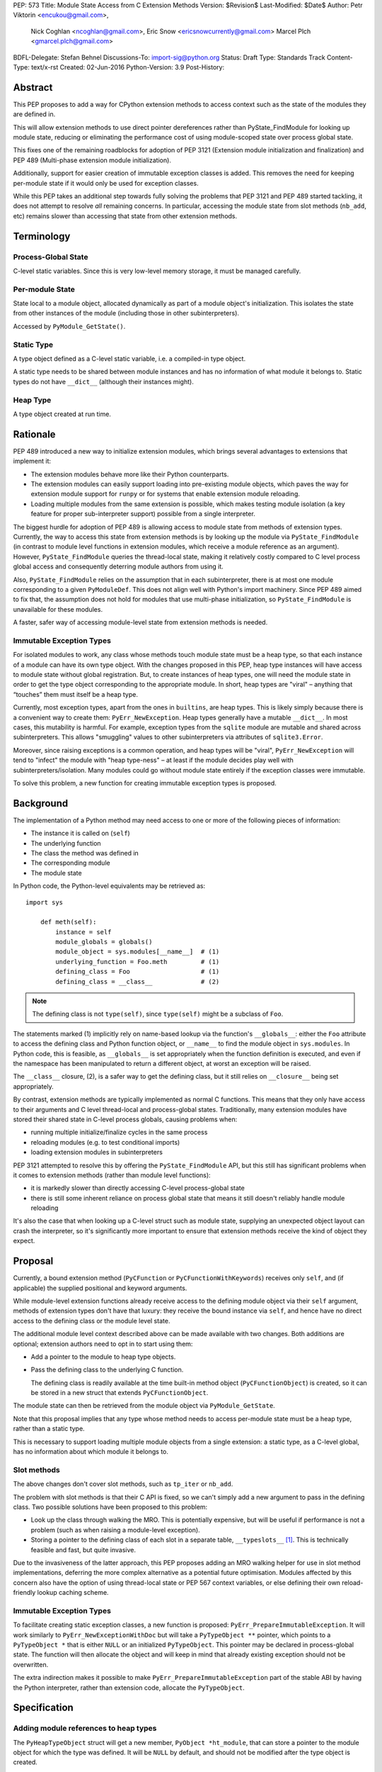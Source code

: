 PEP: 573
Title: Module State Access from C Extension Methods
Version: $Revision$
Last-Modified: $Date$
Author: Petr Viktorin <encukou@gmail.com>,
        Nick Coghlan <ncoghlan@gmail.com>,
        Eric Snow <ericsnowcurrently@gmail.com>
        Marcel Plch <gmarcel.plch@gmail.com>
BDFL-Delegate: Stefan Behnel
Discussions-To: import-sig@python.org
Status: Draft
Type: Standards Track
Content-Type: text/x-rst
Created: 02-Jun-2016
Python-Version: 3.9
Post-History:


Abstract
========

This PEP proposes to add a way for CPython extension methods to access context such as
the state of the modules they are defined in.

This will allow extension methods to use direct pointer dereferences
rather than PyState_FindModule for looking up module state, reducing or eliminating the
performance cost of using module-scoped state over process global state.

This fixes one of the remaining roadblocks for adoption of PEP 3121 (Extension
module initialization and finalization) and PEP 489
(Multi-phase extension module initialization).

Additionally, support for easier creation of immutable exception classes is added.
This removes the need for keeping per-module state if it would only be used
for exception classes.

While this PEP takes an additional step towards fully solving the problems that PEP 3121 and PEP 489 started
tackling, it does not attempt to resolve *all* remaining concerns. In particular, accessing the module state from slot methods (``nb_add``, etc) remains slower than accessing that state from other extension methods.


Terminology
===========

Process-Global State
--------------------

C-level static variables. Since this is very low-level
memory storage, it must be managed carefully.

Per-module State
----------------

State local to a module object, allocated dynamically as part of a
module object's initialization. This isolates the state from other
instances of the module (including those in other subinterpreters).

Accessed by ``PyModule_GetState()``.


Static Type
-----------

A type object defined as a C-level static variable, i.e. a compiled-in type object.

A static type needs to be shared between module instances and has no
information of what module it belongs to.
Static types do not have ``__dict__`` (although their instances might).

Heap Type
---------

A type object created at run time.


Rationale
=========

PEP 489 introduced a new way to initialize extension modules, which brings
several advantages to extensions that implement it:

* The extension modules behave more like their Python counterparts.
* The extension modules can easily support loading into pre-existing
  module objects, which paves the way for extension module support for
  ``runpy`` or for systems that enable extension module reloading.
* Loading multiple modules from the same extension is possible, which
  makes testing module isolation (a key feature for proper sub-interpreter
  support) possible from a single interpreter.

The biggest hurdle for adoption of PEP 489 is allowing access to module state
from methods of extension types.
Currently, the way to access this state from extension methods is by looking up the module via
``PyState_FindModule`` (in contrast to module level functions in extension modules, which
receive a module reference as an argument).
However, ``PyState_FindModule`` queries the thread-local state, making it relatively
costly compared to C level process global access and consequently deterring module authors from using it.

Also, ``PyState_FindModule`` relies on the assumption that in each
subinterpreter, there is at most one module corresponding to
a given ``PyModuleDef``.  This does not align well with Python's import
machinery.  Since PEP 489 aimed to fix that,  the assumption does
not hold for modules that use multi-phase initialization, so
``PyState_FindModule`` is unavailable for these modules.

A faster, safer way of accessing module-level state from extension methods
is needed.


Immutable Exception Types
-------------------------

For isolated modules to work, any class whose methods touch module state
must be a heap type, so that each instance of a module can have its own
type object.  With the changes proposed in this PEP, heap type instances will
have access to module state without global registration.  But, to create
instances of heap types, one will need the module state in order to
get the type object corresponding to the appropriate module.
In short, heap types are "viral" – anything that “touches” them must itself be
a heap type.

Currently, most exception types, apart from the ones in ``builtins``, are
heap types.  This is likely simply because there is a convenient way
to create them: ``PyErr_NewException``.
Heap types generally have a mutable ``__dict__``.
In most cases, this mutability is harmful.  For example, exception types
from the ``sqlite`` module are mutable and shared across subinterpreters.
This allows "smuggling" values to other subinterpreters via attributes of
``sqlite3.Error``.

Moreover, since raising exceptions is a common operation, and heap types
will be "viral", ``PyErr_NewException`` will tend to "infect" the module
with "heap type-ness" – at least if the module decides play well with
subinterpreters/isolation.
Many modules could go without module state
entirely if the exception classes were immutable.

To solve this problem, a new function for creating immutable exception types
is proposed.


Background
===========

The implementation of a Python method may need access to one or more of
the following pieces of information:

* The instance it is called on (``self``)
* The underlying function
* The class the method was defined in
* The corresponding module
* The module state

In Python code, the Python-level equivalents may be retrieved as::

    import sys

        def meth(self):
            instance = self
            module_globals = globals()
            module_object = sys.modules[__name__]  # (1)
            underlying_function = Foo.meth         # (1)
            defining_class = Foo                   # (1)
            defining_class = __class__             # (2)

.. note::

    The defining class is not ``type(self)``, since ``type(self)`` might
    be a subclass of ``Foo``.

The statements marked (1) implicitly rely on name-based lookup via the function's ``__globals__``:
either the ``Foo`` attribute to access the defining class and Python function object, or ``__name__`` to find the module object in ``sys.modules``.
In Python code, this is feasible, as ``__globals__`` is set appropriately when the function definition is executed, and
even if the namespace has been manipulated to return a different object, at worst an exception will be raised.

The ``__class__`` closure, (2), is a safer way to get the defining class, but it still relies on ``__closure__`` being set appropriately.

By contrast, extension methods are typically implemented as normal C functions.
This means that they only have access to their arguments and C level thread-local
and process-global states. Traditionally, many extension modules have stored
their shared state in C-level process globals, causing problems when:

* running multiple initialize/finalize cycles in the same process
* reloading modules (e.g. to test conditional imports)
* loading extension modules in subinterpreters

PEP 3121 attempted to resolve this by offering the ``PyState_FindModule`` API, but this still has significant problems when it comes to extension methods (rather than module level functions):

* it is markedly slower than directly accessing C-level process-global state
* there is still some inherent reliance on process global state that means it still doesn't reliably handle module reloading

It's also the case that when looking up a C-level struct such as module state, supplying
an unexpected object layout can crash the interpreter, so it's significantly more important to ensure that extension
methods receive the kind of object they expect.

Proposal
========

Currently, a bound extension method (``PyCFunction`` or ``PyCFunctionWithKeywords``) receives only
``self``, and (if applicable) the supplied positional and keyword arguments.

While module-level extension functions already receive access to the defining module object via their
``self`` argument, methods of extension types don't have that luxury: they receive the bound instance
via ``self``, and hence have no direct access to the defining class or the module level state.

The additional module level context described above can be made available with two changes.
Both additions are optional; extension authors need to opt in to start
using them:

* Add a pointer to the module to heap type objects.

* Pass the defining class to the underlying C function.

  The defining class is readily available at the time built-in
  method object (``PyCFunctionObject``) is created, so it can be stored
  in a new struct that extends ``PyCFunctionObject``.

The module state can then be retrieved from the module object via
``PyModule_GetState``.

Note that this proposal implies that any type whose method needs to access
per-module state must be a heap type, rather than a static type.

This is necessary to support loading multiple module objects from a single
extension: a static type, as a C-level global, has no information about
which module it belongs to.


Slot methods
------------

The above changes don't cover slot methods, such as ``tp_iter`` or ``nb_add``.

The problem with slot methods is that their C API is fixed, so we can't
simply add a new argument to pass in the defining class.
Two possible solutions have been proposed to this problem:

* Look up the class through walking the MRO.
  This is potentially expensive, but will be useful if performance is not
  a problem (such as when raising a module-level exception).
* Storing a pointer to the defining class of each slot in a separate table,
  ``__typeslots__`` [#typeslots-mail]_.  This is technically feasible and fast,
  but quite invasive.

Due to the invasiveness of the latter approach, this PEP proposes adding an MRO walking
helper for use in slot method implementations, deferring the more complex alternative
as a potential future optimisation. Modules affected by this concern also have the
option of using thread-local state or PEP 567 context variables, or else defining their
own reload-friendly lookup caching scheme.


Immutable Exception Types
-------------------------

To facilitate creating static exception classes, a new function is proposed:
``PyErr_PrepareImmutableException``. It will work similarly to ``PyErr_NewExceptionWithDoc``
but will take a ``PyTypeObject **`` pointer, which points to a ``PyTypeObject *`` that is
either ``NULL`` or an initialized ``PyTypeObject``.
This pointer may be declared in process-global state. The function will then
allocate the object and will keep in mind that already existing exception
should not be overwritten.

The extra indirection makes it possible to make ``PyErr_PrepareImmutableException``
part of the stable ABI by having the Python interpreter, rather than extension code,
allocate the ``PyTypeObject``.


Specification
=============

Adding module references to heap types
--------------------------------------

The ``PyHeapTypeObject`` struct will get a new member, ``PyObject *ht_module``,
that can store a pointer to the module object for which the type was defined.
It will be ``NULL`` by default, and should not be modified after the type
object is created.

A new factory method will be added for creating modules::

    PyObject* PyType_FromModuleAndSpec(PyObject *module,
                                       PyType_Spec *spec,
                                       PyObject *bases)

This acts the same as ``PyType_FromSpecWithBases``, and additionally sets
``ht_module`` to the provided module object.

Additionally, an accessor, ``PyObject * PyType_GetModule(PyTypeObject *)``
will be provided.
It will return the ``ht_module`` if a heap type with module pointer set
is passed in, otherwise it will set a SystemError and return NULL.

Usually, creating a class with ``ht_module`` set will create a reference
cycle involving the class and the module.
This is not a problem, as tearing down modules is not a performance-sensitive
operation (and module-level functions typically also create reference cycles).
The existing "set all module globals to None" code that breaks function cycles
through ``f_globals`` will also break the new cycles through ``ht_module``.


Passing the defining class to extension methods
-----------------------------------------------

Since PEP 590 [#pep-590]_ was accepted for Python 3.8, ``PyCFunction``
implements the vectorcall protocol.
This PEP builds on top of PEP 590 to provide C implemented methods with
context about their defining class (and thus their defining module).

A new C signature ``PyCMethod`` is added to the ``PyCFunction`` set of
signatures, together with a corresponding signature flag ``METH_METHOD``::

    PyObject *PyCMethod(PyObject *self,
                        PyTypeObject *defining_class,
                        PyObject *const *args, size_t n_args,
                        PyObject *kwnames)

To hold the extra information, a new structure extending ``PyCFunctionObject``
will be added::

    typedef struct {
        PyCFunctionObject func;
        PyTypeObject *mm_class; /* Passed as 'defining_class' arg to the C func */
    } PyCMethodObject;

The ``PyCFunction`` implementation will pass this class object into a
``PyCMethod`` C function when it finds the ``METH_METHOD`` flag being set.
A new macro ``PyCFunction_GET_CLASS(cls)`` will be added for easier access
to ``mm_class``.

C methods may continue to use the other ``METH_*`` signatures if they do
not require access to their defining class/module.
In that case, trying to access the ``mm_class`` field is invalid.


Argument Clinic
---------------

To support passing the defining class to methods using Argument Clinic,
a new converter will be added to clinic.py: ``defining_class``.

Each method may only have one argument using this converter, and it must
appear after ``self``, or, if ``self`` is not used, as the first argument.
The argument will be of type ``PyTypeObject *``.

When used, Argument Clinic will select ``METH_METHOD`` as the calling
convention.
The argument will not appear in ``__text_signature__``.

This will be compatible with ``__init__`` and ``__new__`` methods, where an
MRO walker will be used to pass the defining class from clinic generated
code to the user's function.


Slot methods
------------

To allow access to per-module state from slot methods, an MRO walker
will be implemented::

    PyTypeObject *PyType_DefiningTypeFromSlotFunc(PyTypeObject *type,
                                                  int slot, void *func)

The walker will go through bases of heap-allocated ``type``
and search for class that defines ``func`` at its ``slot``.

The ``func`` needs not to be inherited by ``type``, only requirement
for the walker to find the defining class is that the defining class
must be heap-allocated.

On failure, exception is set and NULL is returned.


Static exceptions
-----------------

A new function will be added::

    int PyErr_PrepareImmutableException(PyTypeObject **exc,
                                     const char *name,
                                     const char *doc,
                                     PyObject *base)

Creates an immutable exception type which can be shared
across multiple module objects.
If the type already exists (determined by a process-global pointer,
``*exc``), skip the initialization and only ``INCREF`` it.

If ``*exc`` is NULL, the function will
allocate a new exception type and initialize it using given parameters
the same way ``PyType_FromSpecAndBases`` would.
The ``doc`` and ``base`` arguments may be ``NULL``, defaulting to a
missing docstring and ``PyExc_Exception`` base class, respectively.
The exception type's ``tp_flags`` will be set to values common to
built-in exceptions and the ``Py_TPFLAGS_HEAP_IMMUTABLE`` flag (see below)
will be set.
On failure, ``PyErr_PrepareImmutableException`` will set an exception
and return -1.

If called with an initialized exception type (``*exc``
is non-NULL), the function will do nothing but incref ``*exc``.

A new flag, ``Py_TPFLAGS_HEAP_IMMUTABLE``, will be added to prevent
mutation of the type object. This makes it possible to
share the object safely between multiple interpreters.
This flag is checked in ``type_setattro`` and blocks
setting of attributes when set, similar to built-in types.

A new pointer, ``ht_moduleptr``, will be added to heap types to store ``exc``.

On deinitialization of the exception type, ``*exc`` will be set to ``NULL``.
This makes it safe for ``PyErr_PrepareImmutableException`` to check if
the exception was already initialized.

PyType_offsets
--------------

Some extension types are using instances with ``__dict__`` or ``__weakref__``
allocated. Currently, there is no way of passing offsets of these through
``PyType_Spec``. To allow this, a new structure and a spec slot are proposed.

A new structure, ``PyType_offsets``, will have two members containing the
offsets of ``__dict__`` and ``__weakref__``::

    typedef struct {
        Py_ssize_t dict;
        Py_ssize_t weaklist;
    } PyType_offsets;

The new slot, ``Py_offsets``, will be used to pass a ``PyType_offsets *``
structure containing the mentioned data.


Helpers
-------

Getting to per-module state from a heap type is a very common task. To make this
easier, a helper will be added::

    void *PyType_GetModuleState(PyObject *type)

This function takes a heap type and on success, it returns pointer to state of the
module that the heap type belongs to.

On failure, two scenarios may occur. When a type without a module is passed in,
``SystemError`` is set and ``NULL`` returned. If the module is found, pointer
to the state, which may be ``NULL``, is returned without setting any exception.


Modules Converted in the Initial Implementation
-----------------------------------------------

To validate the approach, several modules will be modified during
the initial implementation:

The ``zipimport``, ``_io``, ``_elementtree``, and ``_csv`` modules
will be ported to PEP 489 multiphase initialization.


Summary of API Changes and Additions
====================================

New functions:

* PyType_GetModule
* PyType_DefiningTypeFromSlotFunc
* PyType_GetModuleState
* PyErr_PrepareImmutableException

New macros:

* PyCFunction_GET_CLASS

New types:

* PyCMethodObject

New structures:

* PyType_offsets

Modified functions:

* _PyMethodDef_RawFastCallDict now receives ``PyTypeObject *cls``.
* _PyMethodDef_RawFastCallKeywords now receives ``PyTypeObject *cls``.

Modified structures:

* _heaptypeobject - added ht_module and ht_moduleptr

Other changes:

* METH_METHOD call flag
* defining_class converter in clinic
* Py_TPFLAGS_HEAP_IMMUTABLE flag
* Py_offsets type spec slot


Backwards Compatibility
=======================

Two new pointers are added to all heap types.
All other changes are adding new functions, structures and a type flag.

The new ``PyErr_PrepareImmutableException`` function changes encourages
modules to switch from using heap type Exception classes to immutable ones,
and a number of modules will be switched in the initial implementation.
This change will prevent adding class attributes to such types.
For example, the following will raise AttributeError::

    sqlite.OperationalError.foo = None

Instances and subclasses of such exceptions will not be affected.

Implementation
==============

An initial implementation is available in a Github repository [#gh-repo]_;
a patchset is at [#gh-patch]_.


Possible Future Extensions
==========================

Easy creation of types with module references
---------------------------------------------

It would be possible to add a PEP 489 execution slot type to make
creating heap types significantly easier than calling
``PyType_FromModuleAndSpec``.
This is left to a future PEP.


Optimization
------------

CPython optimizes calls to methods that have restricted signatures,
such as not allowing keyword arguments.

As proposed here, methods defined with the ``METH_METHOD`` flag do not support
these optimizations.

Optimized calls still have the option of accessing per-module state
the same way slot methods do.


References
==========

.. [#typeslots-mail] [Import-SIG] On singleton modules, heap types, and subinterpreters
   (https://mail.python.org/pipermail/import-sig/2015-July/001035.html)

.. [#gh-repo]
   https://github.com/Traceur759/cpython/commits/pep-c

.. [#gh-patch]
   https://github.com/Traceur759/cpython/compare/master...Traceur759:pep-c.patch

.. [#pep-590]
   https://www.python.org/dev/peps/pep-0590/


Copyright
=========

This document has been placed in the public domain.



..
   Local Variables:
   mode: indented-text
   indent-tabs-mode: nil
   sentence-end-double-space: t
   fill-column: 70
   coding: utf-8
   End:
